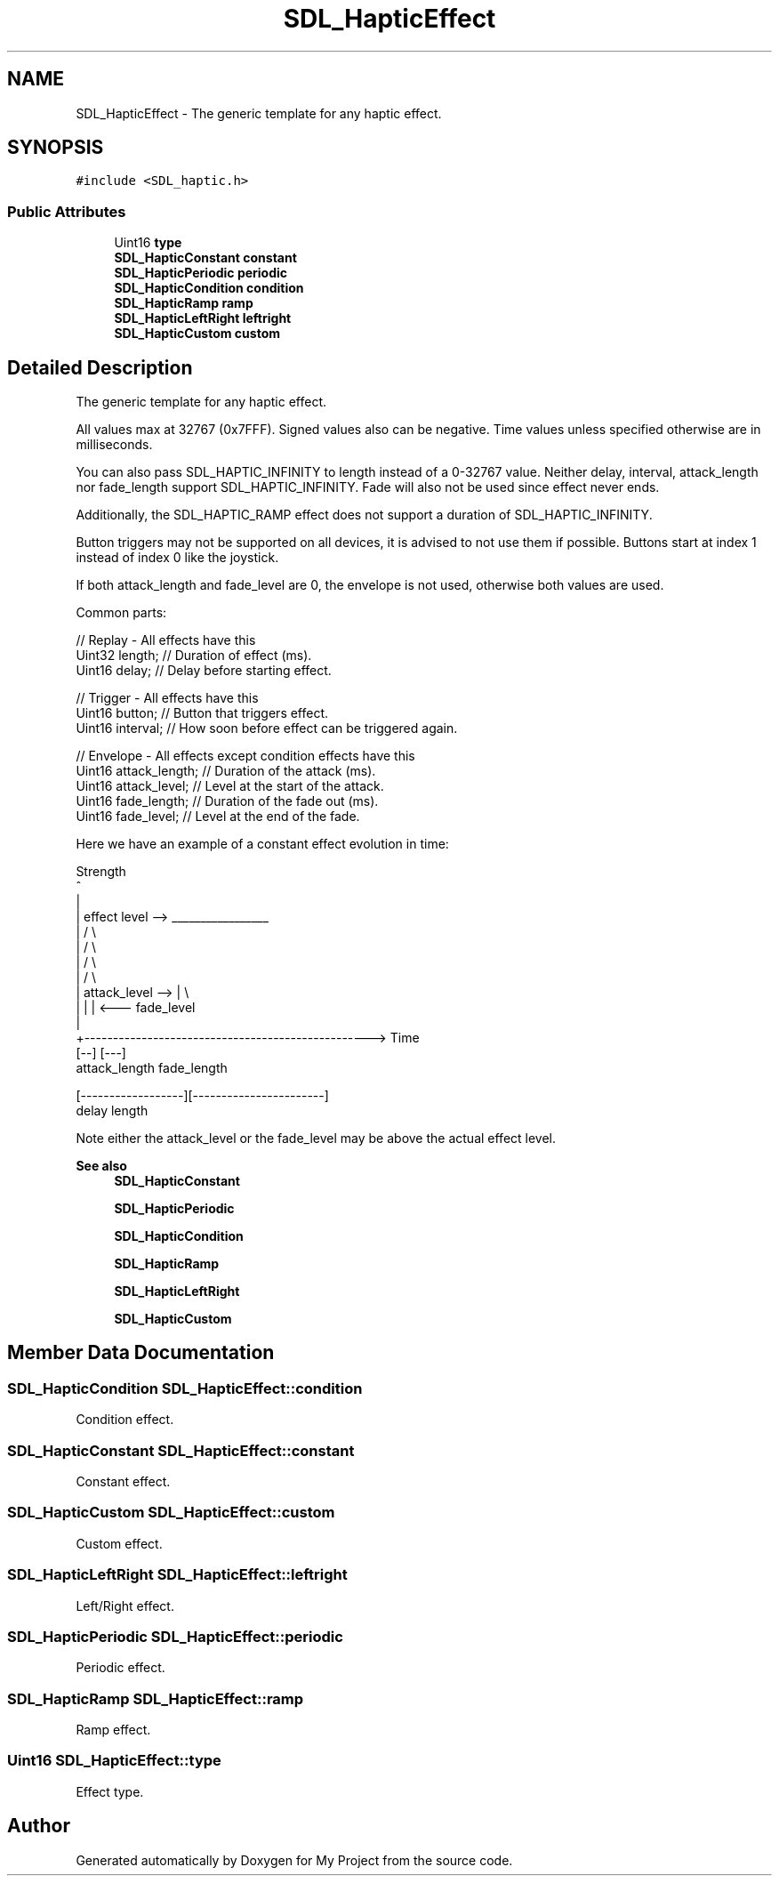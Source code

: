 .TH "SDL_HapticEffect" 3 "Wed Feb 1 2023" "Version Version 0.0" "My Project" \" -*- nroff -*-
.ad l
.nh
.SH NAME
SDL_HapticEffect \- The generic template for any haptic effect\&.  

.SH SYNOPSIS
.br
.PP
.PP
\fC#include <SDL_haptic\&.h>\fP
.SS "Public Attributes"

.in +1c
.ti -1c
.RI "Uint16 \fBtype\fP"
.br
.ti -1c
.RI "\fBSDL_HapticConstant\fP \fBconstant\fP"
.br
.ti -1c
.RI "\fBSDL_HapticPeriodic\fP \fBperiodic\fP"
.br
.ti -1c
.RI "\fBSDL_HapticCondition\fP \fBcondition\fP"
.br
.ti -1c
.RI "\fBSDL_HapticRamp\fP \fBramp\fP"
.br
.ti -1c
.RI "\fBSDL_HapticLeftRight\fP \fBleftright\fP"
.br
.ti -1c
.RI "\fBSDL_HapticCustom\fP \fBcustom\fP"
.br
.in -1c
.SH "Detailed Description"
.PP 
The generic template for any haptic effect\&. 

All values max at 32767 (0x7FFF)\&. Signed values also can be negative\&. Time values unless specified otherwise are in milliseconds\&.
.PP
You can also pass SDL_HAPTIC_INFINITY to length instead of a 0-32767 value\&. Neither delay, interval, attack_length nor fade_length support SDL_HAPTIC_INFINITY\&. Fade will also not be used since effect never ends\&.
.PP
Additionally, the SDL_HAPTIC_RAMP effect does not support a duration of SDL_HAPTIC_INFINITY\&.
.PP
Button triggers may not be supported on all devices, it is advised to not use them if possible\&. Buttons start at index 1 instead of index 0 like the joystick\&.
.PP
If both attack_length and fade_level are 0, the envelope is not used, otherwise both values are used\&.
.PP
Common parts: 
.PP
.nf
// Replay \- All effects have this
Uint32 length;        // Duration of effect (ms)\&.
Uint16 delay;         // Delay before starting effect\&.

// Trigger \- All effects have this
Uint16 button;        // Button that triggers effect\&.
Uint16 interval;      // How soon before effect can be triggered again\&.

// Envelope \- All effects except condition effects have this
Uint16 attack_length; // Duration of the attack (ms)\&.
Uint16 attack_level;  // Level at the start of the attack\&.
Uint16 fade_length;   // Duration of the fade out (ms)\&.
Uint16 fade_level;    // Level at the end of the fade\&.

.fi
.PP
.PP
Here we have an example of a constant effect evolution in time: 
.PP
.nf
Strength
^
|
|    effect level -->  _________________
|                     /                 \\
|                    /                   \\
|                   /                     \\
|                  /                       \\
| attack_level --> |                        \\
|                  |                        |  <---  fade_level
|
+--------------------------------------------------> Time
                   [--]                 [---]
                   attack_length        fade_length

[------------------][-----------------------]
delay               length

.fi
.PP
.PP
Note either the attack_level or the fade_level may be above the actual effect level\&.
.PP
\fBSee also\fP
.RS 4
\fBSDL_HapticConstant\fP 
.PP
\fBSDL_HapticPeriodic\fP 
.PP
\fBSDL_HapticCondition\fP 
.PP
\fBSDL_HapticRamp\fP 
.PP
\fBSDL_HapticLeftRight\fP 
.PP
\fBSDL_HapticCustom\fP 
.RE
.PP

.SH "Member Data Documentation"
.PP 
.SS "\fBSDL_HapticCondition\fP SDL_HapticEffect::condition"
Condition effect\&. 
.SS "\fBSDL_HapticConstant\fP SDL_HapticEffect::constant"
Constant effect\&. 
.SS "\fBSDL_HapticCustom\fP SDL_HapticEffect::custom"
Custom effect\&. 
.SS "\fBSDL_HapticLeftRight\fP SDL_HapticEffect::leftright"
Left/Right effect\&. 
.SS "\fBSDL_HapticPeriodic\fP SDL_HapticEffect::periodic"
Periodic effect\&. 
.SS "\fBSDL_HapticRamp\fP SDL_HapticEffect::ramp"
Ramp effect\&. 
.SS "Uint16 SDL_HapticEffect::type"
Effect type\&. 

.SH "Author"
.PP 
Generated automatically by Doxygen for My Project from the source code\&.

